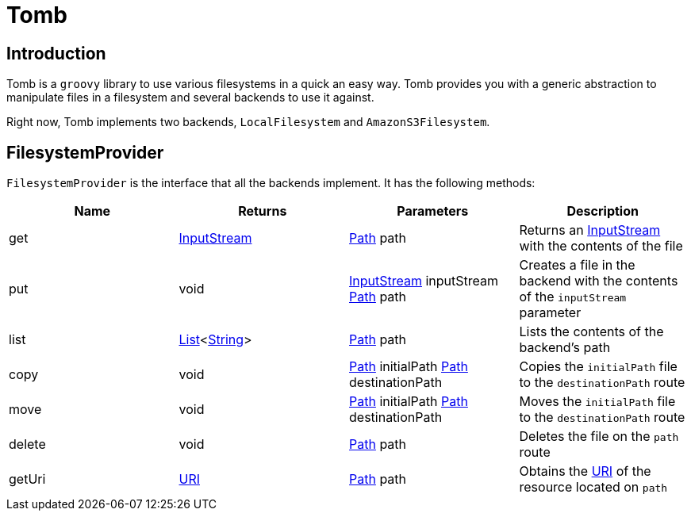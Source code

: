 = Tomb
:groovy-source: ../src/main/groovy
:test-source: ../src/test/groovy

== Introduction

Tomb is a `groovy` library to use various filesystems in a quick an easy way. Tomb provides you with a generic abstraction to manipulate files in a filesystem and several backends to use it against.

Right now, Tomb implements two backends, `LocalFilesystem` and `AmazonS3Filesystem`.

== FilesystemProvider

`FilesystemProvider` is the interface that all the backends implement. It has the following methods:

|====
|Name |Returns |Parameters |Description

|get
|https://docs.oracle.com/javase/8/docs/api/java/io/InputStream.html[InputStream]
|http://docs.oracle.com/javase/8/docs/api/java/nio/file/Path.html[Path] path
|Returns an https://docs.oracle.com/javase/8/docs/api/java/io/InputStream.html[InputStream] with the contents of the file

|put
|void
|https://docs.oracle.com/javase/8/docs/api/java/io/InputStream.html[InputStream] inputStream
http://docs.oracle.com/javase/8/docs/api/java/nio/file/Path.html[Path] path
|Creates a file in the backend with the contents of the `inputStream` parameter

|list
|https://docs.oracle.com/javase/8/docs/api/java/util/List.html[List]<https://docs.oracle.com/javase/8/docs/api/java/lang/String.html[String]>
|http://docs.oracle.com/javase/8/docs/api/java/nio/file/Path.html[Path] path
|Lists the contents of the backend's path

|copy
|void
|http://docs.oracle.com/javase/8/docs/api/java/nio/file/Path.html[Path] initialPath
http://docs.oracle.com/javase/8/docs/api/java/nio/file/Path.html[Path] destinationPath
|Copies the `initialPath` file to the `destinationPath` route

|move
|void
|http://docs.oracle.com/javase/8/docs/api/java/nio/file/Path.html[Path] initialPath
http://docs.oracle.com/javase/8/docs/api/java/nio/file/Path.html[Path] destinationPath
|Moves the `initialPath` file to the `destinationPath` route

|delete
|void
|http://docs.oracle.com/javase/8/docs/api/java/nio/file/Path.html[Path] path
|Deletes the file on the `path` route

|getUri
|https://docs.oracle.com/javase/8/docs/api/java/net/URI.html[URI]
|http://docs.oracle.com/javase/8/docs/api/java/nio/file/Path.html[Path] path
|Obtains the https://docs.oracle.com/javase/8/docs/api/java/net/URI.html[URI] of the resource located on `path`
|====
